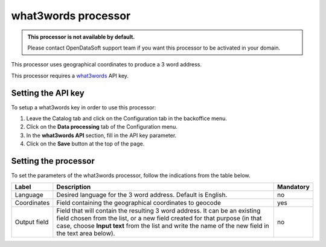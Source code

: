 what3words processor
====================

.. admonition:: This processor is not available by default.
   :class: important

   Please contact OpenDataSoft support team if you want this processor to be activated in your domain.

This processor uses geographical coordinates to produce a 3 word address.

This processor requires a `what3words <https://what3words.com/>`_ API key.

Setting the API key
-------------------

To setup a what3words key in order to use this processor:

1. Leave the Catalog tab and click on the Configuration tab in the backoffice menu.
2. Click on the **Data processing** tab of the Configuration menu.
3. In the **what3words API** section, fill in the API key parameter.
4. Click on the **Save** button at the top of the page.

Setting the processor
---------------------

To set the parameters of the what3words processor, follow the indications from the table below.

.. list-table::
  :header-rows: 1

  * * Label
    * Description
    * Mandatory
  * * Language
    * Desired language for the 3 word address. Default is English.
    * no
  * * Coordinates
    * Field containing the geographical coordinates to geocode
    * yes
  * * Output field
    * Field that will contain the resulting 3 word address. It can be an existing field chosen from the list, or a new field created for that purpose (in that case, choose **Input text** from the list and write the name of the new field in the text area below).
    * no
